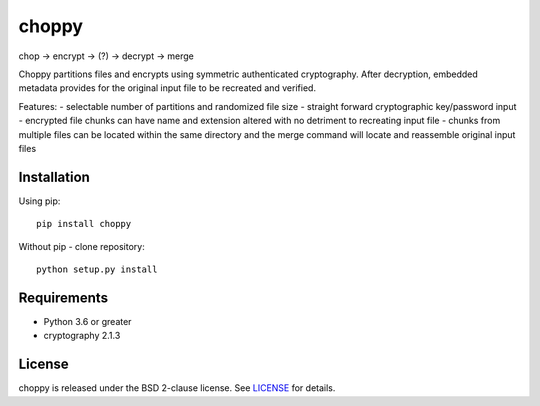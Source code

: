 choppy
=======
chop -> encrypt -> (?) -> decrypt -> merge

Choppy partitions files and encrypts using symmetric authenticated cryptography.
After decryption, embedded metadata provides for the original input file to be recreated and verified.

Features:
- selectable number of partitions and randomized file size
- straight forward cryptographic key/password input
- encrypted file chunks can have name and extension altered with no detriment to recreating input file
- chunks from multiple files can be located within the same directory and the merge command will locate and
reassemble original input files



Installation
------------

Using pip:

::

    pip install choppy

Without pip - clone repository:

::

    python setup.py install



Requirements
------------

- Python 3.6 or greater
- cryptography 2.1.3

License
-------

choppy is released under the BSD 2-clause license. See
`LICENSE <https://raw.githubusercontent.com/j4c0bs/choppy/master/LICENSE.txt>`_
for details.
